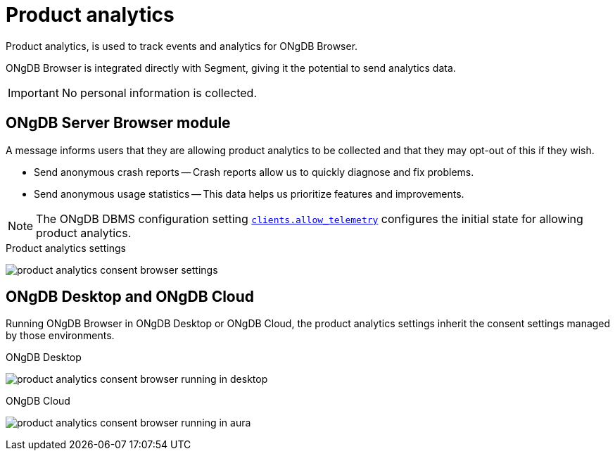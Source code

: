 :description: Product analytics configure consent settings for sending anonymous analytics data.


[[product-analytics]]
= Product analytics

Product analytics, is used to track events and analytics for ONgDB Browser.

ONgDB Browser is integrated directly with Segment, giving it the potential to send analytics data.

[IMPORTANT]
====
No personal information is collected.
====

== ONgDB Server Browser module

A message informs users that they are allowing product analytics to be collected and that they may opt-out of this if they wish.

* Send anonymous crash reports -- Crash reports allow us to quickly diagnose and fix problems.
* Send anonymous usage statistics -- This data helps us prioritize features and improvements.

[NOTE]
====
The ONgDB DBMS configuration setting link:https://docs.graphfoundation.org/operations-manual/current/configuration/configuration-settings/#config_clients.allow_telemetry[`clients.allow_telemetry`^] configures the initial state for allowing product analytics.
====

.Product analytics settings
image:product_analytics_consent_browser_settings.png[]


== ONgDB Desktop and ONgDB Cloud

Running ONgDB Browser in ONgDB Desktop or ONgDB Cloud, the product analytics settings inherit the consent settings managed by those environments.

.ONgDB Desktop
image:product_analytics_consent_browser_running_in_desktop.png[]

.ONgDB Cloud
image:product_analytics_consent_browser_running_in_aura.png[]

